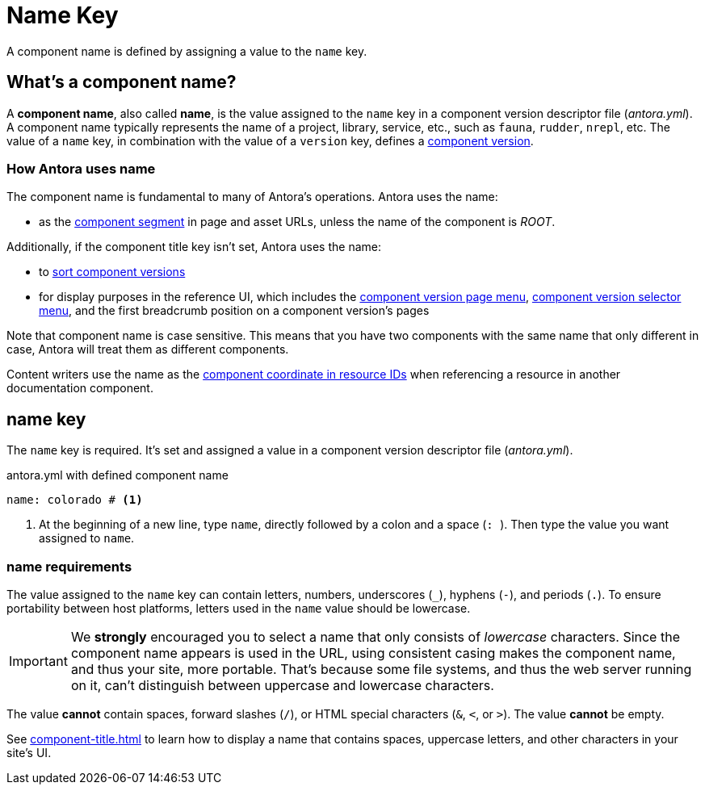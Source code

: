 = Name Key

A component name is defined by assigning a value to the `name` key.

== What's a component name?

A [.term]*component name*, also called [.term]*name*, is the value assigned to the `name` key in a component version descriptor file ([.path]_antora.yml_).
A component name typically represents the name of a project, library, service, etc., such as `fauna`, `rudder`, `nrepl`, etc.
The value of a `name` key, in combination with the value of a `version` key, defines a xref:component-version.adoc[component version].

[#usage]
=== How Antora uses name

The component name is fundamental to many of Antora's operations.
Antora uses the name:

* as the xref:how-antora-builds-urls.adoc#component[component segment] in page and asset URLs, unless the name of the component is _ROOT_.

Additionally, if the component title key isn't set, Antora uses the name:

* to xref:how-component-versions-are-sorted.adoc[sort component versions]
* for display purposes in the reference UI, which includes the xref:navigation:index.adoc#component-menu[component version page menu], xref:navigation:index.adoc#component-dropdown[component version selector menu], and
the first breadcrumb position on a component version's pages

Note that component name is case sensitive.
This means that you have two components with the same name that only different in case, Antora will treat them as different components.

Content writers use the name as the xref:page:resource-id-coordinates.adoc#id-component[component coordinate in resource IDs] when referencing a resource in another documentation component.

[#key]
== name key

The `name` key is required.
It's set and assigned a value in a component version descriptor file ([.path]_antora.yml_).

.antora.yml with defined component name
[,yaml]
----
name: colorado # <.>
----
<.> At the beginning of a new line, type `name`, directly followed by a colon and a space (`++: ++`).
Then type the value you want assigned to `name`.

[#requirements]
=== name requirements

The value assigned to the `name` key can contain letters, numbers, underscores (`+_+`), hyphens (`-`), and periods (`.`).
To ensure portability between host platforms, letters used in the `name` value should be lowercase.

IMPORTANT: We *strongly* encouraged you to select a name that only consists of _lowercase_ characters.
Since the component name appears is used in the URL, using consistent casing makes the component name, and thus your site, more portable.
That's because some file systems, and thus the web server running on it, can't distinguish between uppercase and lowercase characters.

The value *cannot* contain spaces, forward slashes (`/`), or HTML special characters (`&`, `<`, or `>`).
The value *cannot* be empty.

See xref:component-title.adoc[] to learn how to display a name that contains spaces, uppercase letters, and other characters in your site's UI.

////
Antora uses the `name` key when interpreting resource IDs and generating the URLs for the component version's pages.
Unless the xref:component-title.adoc[title key is set], it uses `name` for sorting components in the component version selector and where ever the component's name is displayed in the reference UI, which includes the xref:navigation:index.adoc#component-menu[component version page menu], xref:navigation:index.adoc#component-dropdown[component version selector], and
the first breadcrumb position on a component version's pages.
////
